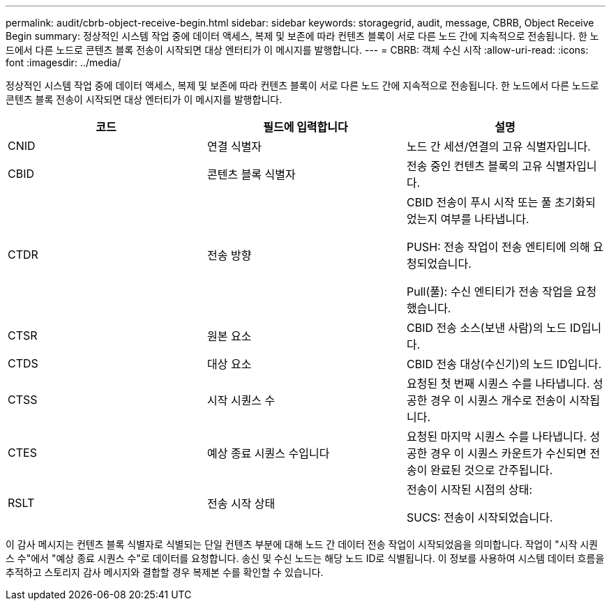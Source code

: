 ---
permalink: audit/cbrb-object-receive-begin.html 
sidebar: sidebar 
keywords: storagegrid, audit, message, CBRB, Object Receive Begin 
summary: 정상적인 시스템 작업 중에 데이터 액세스, 복제 및 보존에 따라 컨텐츠 블록이 서로 다른 노드 간에 지속적으로 전송됩니다. 한 노드에서 다른 노드로 콘텐츠 블록 전송이 시작되면 대상 엔터티가 이 메시지를 발행합니다. 
---
= CBRB: 객체 수신 시작
:allow-uri-read: 
:icons: font
:imagesdir: ../media/


[role="lead"]
정상적인 시스템 작업 중에 데이터 액세스, 복제 및 보존에 따라 컨텐츠 블록이 서로 다른 노드 간에 지속적으로 전송됩니다. 한 노드에서 다른 노드로 콘텐츠 블록 전송이 시작되면 대상 엔터티가 이 메시지를 발행합니다.

|===
| 코드 | 필드에 입력합니다 | 설명 


 a| 
CNID
 a| 
연결 식별자
 a| 
노드 간 세션/연결의 고유 식별자입니다.



 a| 
CBID
 a| 
콘텐츠 블록 식별자
 a| 
전송 중인 컨텐츠 블록의 고유 식별자입니다.



 a| 
CTDR
 a| 
전송 방향
 a| 
CBID 전송이 푸시 시작 또는 풀 초기화되었는지 여부를 나타냅니다.

PUSH: 전송 작업이 전송 엔티티에 의해 요청되었습니다.

Pull(풀): 수신 엔티티가 전송 작업을 요청했습니다.



 a| 
CTSR
 a| 
원본 요소
 a| 
CBID 전송 소스(보낸 사람)의 노드 ID입니다.



 a| 
CTDS
 a| 
대상 요소
 a| 
CBID 전송 대상(수신기)의 노드 ID입니다.



 a| 
CTSS
 a| 
시작 시퀀스 수
 a| 
요청된 첫 번째 시퀀스 수를 나타냅니다. 성공한 경우 이 시퀀스 개수로 전송이 시작됩니다.



 a| 
CTES
 a| 
예상 종료 시퀀스 수입니다
 a| 
요청된 마지막 시퀀스 수를 나타냅니다. 성공한 경우 이 시퀀스 카운트가 수신되면 전송이 완료된 것으로 간주됩니다.



 a| 
RSLT
 a| 
전송 시작 상태
 a| 
전송이 시작된 시점의 상태:

SUCS: 전송이 시작되었습니다.

|===
이 감사 메시지는 컨텐츠 블록 식별자로 식별되는 단일 컨텐츠 부분에 대해 노드 간 데이터 전송 작업이 시작되었음을 의미합니다. 작업이 "시작 시퀀스 수"에서 "예상 종료 시퀀스 수"로 데이터를 요청합니다. 송신 및 수신 노드는 해당 노드 ID로 식별됩니다. 이 정보를 사용하여 시스템 데이터 흐름을 추적하고 스토리지 감사 메시지와 결합할 경우 복제본 수를 확인할 수 있습니다.
